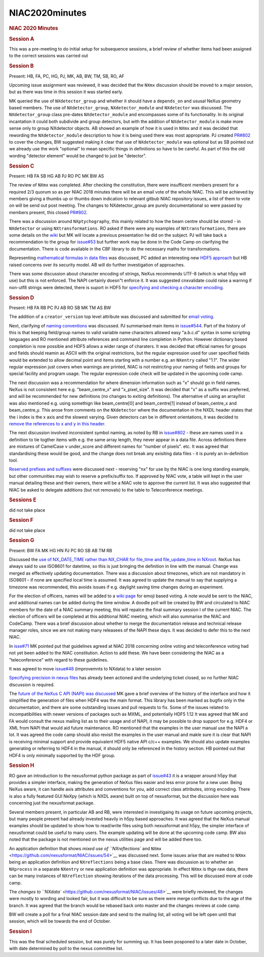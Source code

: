 =================
NIAC2020minutes
=================

.. container:: content

   .. container:: page

      .. rubric:: NIAC 2020 Minutes
         :name: NIAC2020minutes_niac-2020-minutes
         :class: page-title

      .. rubric:: Session A
         :name: session-a

      This was a pre-meeting to do initial setup for subsequence
      sessions, a brief review of whether items had been assigned to the
      correct sessions was carried out

      .. rubric:: Session B
         :name: session-b

      Present: HB, FA, PC, HG, PJ, MK, AB, BW, TM, SB, RO, AF

      Upcoming issue assignment was reviewed, it was decided that the
      ``NXmx`` discussion should be moved to a major session, but as
      there was time in this session it was started early.

      MK queried the use of ``NXdetector_group`` and whether it should
      have a ``depends_on`` and ususal NeXus geometry based members. The
      use of ``NXdetector_group``, ``NXdetector_module`` and
      ``NXdetector`` was discussed. The ``NXdetector_group`` class
      pre-dates ``NXdetector_module`` and encompasses some of its
      functionality. In its original incantation it could both subdivide
      and group detectors, but with the addition of
      ``NXdetector_module`` is make more sense only to group NXdetector
      objects. AB showed an example of how it is used in ``NXmx`` and it
      was decided that rewording the ``NXdetector_module`` description
      to how it is being used there was most appropriate. PJ created
      `PR#802 <https://github.com/nexusformat/definitions/pull/802>`__
      to cover the changes, BW suggested making it clear that use of
      ``NXdetector_module`` was optional but as SB pointed out we
      already use the work "optional" to mean specific things in
      definitions so have to be careful. As part of this the old wording
      "detector element" would be changed to just be "detector".

      .. rubric:: Session C
         :name: session-c

      Present: HB FA SB HG AB PJ RO PC MK BW AS

      The review of ``NXmx`` was completed. After checking the
      constitution, there were insufficent members present for a
      required 2/3 quorum so as per NIAC 2018 minutes there will be an
      email vote of the whoile NIAC. This will be achieved by members
      giving a thumbs up or thumbs down indication to relevant gitbub
      NIAC repository issues, a list of them to vote on will be send out
      post meeting. The changes to NXdetector_group are purely
      documentational so were passed by members present, this closed
      `PR#802 <https://github.com/nexusformat/definitions/pull/802>`__.

      There was a discussion around ``NXptychography``, this mainly
      related to how the beam centre should be stored - in
      ``NXdetector`` or using ``NXtransformations``. RO asked if there
      were any examples of ``NXtransformations``, there are some details
      on the
      `wiki <https://manual.nexusformat.org/design.html#coordinate-transformations>`__
      but MK will locate a previous presentation he did on the subject.
      PJ will take back a recommendation to the group for
      `issue#53 <https://github.com/nexusformat/NIAC/issues/53>`__ but
      further work may be done in the Code Camp on clarifying the
      documentation. There is code available in the CBF library to do
      the necessary maths for transformations.

      Representing `mathematical formulas in data
      files <https://github.com/nexusformat/definitions/issues/711>`__
      was discussed, PC added an interesting new `HDF5
      approach <https://github.com/lucasvr/hdf5-udf>`__ but HB raised
      concerns over its security model. AB will do further investigation
      of approaches.

      There was some discussion about character encoding of strings,
      NeXus recommends UTF-8 (which is what h5py will use) but this is
      not enforced. The NAPI certainly doesn"t enforce it. It was
      suggested cnxvalidate could raise a warnng if non-utf8 strings
      were detected, there is suport in HDF5 for `specifying and
      checking a character
      encoding <https://support.hdfgroup.org/HDF5/doc/Advanced/UsingUnicode/index.html>`__.

      .. rubric:: Session D
         :name: session-d

      Present: HB FA RB PC PJ AB RO SB MK TM AS BW

      The addition of a ``creator_version`` top level attribute was
      discussed and submitted for `email
      voting <https://github.com/nexusformat/NIAC/issues/51>`__.

      Next, clarifying of `naming
      conventions <https://github.com/nexusformat/NIAC/issues/47>`__ was
      discussed. PJ summarised main items in
      `issue#544 <https://github.com/nexusformat/definitions/issues/544>`__.
      Part of the history of this is that keeping field/group names to
      valid variable name characters allowed easy "a.b.c.d" syntax in
      some scripting languages and RO mentioned attribute references and
      command line completion in Python. However dictionary based
      completion is now possible and HDF5 allows a wider range of
      charaters. It was decided that official names for groups and
      fields should reamin as ASCII with the original restrictions, but
      the regular expression used for user specified fields would be
      extended to allow decimal point and items starting with a number
      e.g. an ``NXentry`` called "1.1". The wider regular expression
      just covers when warnings are printed, NIAC is not restricting
      your naming of fields and groups for special facility and program
      usage. The regular expression code check will be updated in the
      upcoming code camp.

      The next discussion was a recommendation for where dimension
      information such as "x" should go in field names. NeXus is not
      consistent here e.g. "beam_centre_x" and "x_pixel_size". It was
      decided that "x" as a suffix was preferred, and will be
      recommended for new definitions (no changes to exiting
      definitions). The alternative of using an array/list was also
      mentioned e.g. using somethign like beam_centre[0] and
      beam_centre[1] instead of beam_centre_x and beam_centre_y. This
      arose from comments on the ``NXdetector`` where the documentation
      in the NXDL header states that the i index is the x axis and the
      slowest varying. Given detectors can be in different orientations,
      it was decided to `remove the references to x and y in this
      header <https://github.com/nexusformat/definitions/pull/804>`__.

      The next discussion involved inconsistent symbol naming, as noted
      by RB in
      `issue#802 <https://github.com/nexusformat/definitions/issues/800>`__
      - these are names used in a definition to tie togther items with
      e.g. the same array length, they never appear in a data file.
      Across definitions there are mixtures of CamelCase v under_score
      and different names for "number of pixels". etc. It was agreed
      that standardising these would be good, and the change does not
      break any exisiting data files - it is purely an in-definition
      tool.

      `Reserved prefixes and
      suffixes <https://github.com/nexusformat/definitions/issues/769>`__
      were discussed next - reserving "nx" for use by the NIAC is one
      long standing example, but other communities may wish to reserve a
      prefix/suffix too. If approved by NIAC vote, a table will kept in
      the user manual detailing these and their owners, there will be a
      NIAC vote to approve the current list. It was also suggested that
      NIAC be asked to delegate additions (but not removals) to the
      table to Teleconference meetings.

      .. rubric:: Sessions E
         :name: sessions-e

      did not take place

      .. rubric:: Session F
         :name: session-f

      did not take place

      .. rubric:: Session G
         :name: session-g

      Present: BW FA MK HG HN PJ PC RO SB AB TM RB

      Discussed the `use of NX_DATE_TIME rather than NX_CHAR for
      file_time and file_update_time in
      NXroot <https://github.com/nexusformat/NIAC/issues/68>`__. NeXus
      has always said to use ISO8601 for datetime, so this is just
      bringing the definition in line with the manual. Change was merged
      as effectively updating documentation. There was a discussion
      about timezones, which are not mandatory in ISO8601 - if none are
      specified local time is assumed. It was agreed to update the
      manual to say that supplying a timezone was recommended, this
      avoids issues if e.g. daylight saving time changes during an
      experiment.

      For the election of officers, names will be added to a `wiki
      page <https://github.com/nexusformat/NIAC/issues/70>`__ for emoji
      based voting. A note would be sent to the NIAC, and additional
      names can be added during the time window. A doodle poll will be
      created by BW and circulated to NIAC members for the date of a
      NIAC summary meeting, this will repalce the final summary session
      I of the current NIAC. The election of officers will be completed
      at this additional NIAC meeting, which will also summarise the
      NIAC and CodeCamp. There was a brief discussion about whether to
      merge the documentation release and technical release manager
      roles, since we are not making many releasees of the NAPI these
      days. It was decided to defer this to the next NIAC.

      In `isse#71 <https://github.com/nexusformat/NIAC/issues/71>`__ MK
      pointed put that guidelines agreed at NIAC 2018 concerning online
      voting and teleconference voting had not yet been added to the
      NIAC constitution. Action to add these. We have been considering
      the NIAC as a "teleconference" with regard to these guidelines.

      It was agreed to move
      `issue#48 <https://github.com/nexusformat/NIAC/issues/48>`__
      (improvemnts to NXdata) to a later session

      `Specifying precision in nexus
      files <https://github.com/nexusformat/NIAC/issues/69>`__ has
      already been actioned and the underlying ticket closed, so no
      further NIAC discussion is required.

      The `future of the NeXus C API (NAPI) was
      discussed <https://github.com/nexusformat/NIAC/issues/64>`__ MK
      gave a brief overview of the history of the interface and how it
      simplified the generation of files when HDF4 was the main format.
      This library has been marked as bugfix only in the documentation,
      and there are some outstanding issues and pull requests to fix.
      Some of the issues related to incompatibilities with newer
      versions of packages such as MXML, and potentially HDF5 1.12 It
      was agreed that MK and FA would consult the nexus mailing list as
      to their usage and of NAPI, it may be possible to drop support for
      e.g. HDF4 or XML from NAPI that would aid future maintenance. RO
      mentioned that the examples in the user manual use the NAPI a lot.
      It was agreed the code camp should also revisit the examples in
      the user manual and makle sure it is clear that NAPI is receiving
      minimal support and provide equivalent HDF5 native API c/c++
      examples. We should also update examples generating or referring
      to HDF4 in the manual, it should only be referenced in the history
      section. HB pointed out that HDF4 is only minimally supported by
      the HDF group.

      .. rubric:: Session H
         :name: session-h

      RO gave an introduction to the nexusformat python package as part
      of `issue#43 <https://github.com/nexusformat/NIAC/issues/43>`__ it
      is a wrapper around h5py that provides a simpler interface, making
      the generation of NeXus files easier and less error prone for a
      new user. Being NeXus aware, it can handle axis attributes and
      conventions for you, add correct class attributes, string
      encoding. There is also a fully featured GUI NeXpy (which is NXDL
      aware) built on top of nexusformat, but the discussion here was
      concerning just the nexusformat package.

      Several members present, in particular AB and RB, were interested
      in investigaing its usage on future upcoming projects, but many
      people present had already invested heavily in h5py based
      approaches. It was agreed that the NeXus manual examples should be
      updated to show how to read/write files using both nexusformat and
      h5py, the simpler interface of nexusformat could be useful to many
      users. The example updating will be done at the upcoming code
      camp. BW also noted that the package is not mentioned on the nexus
      utilities page and will be added there too.

      An application definition that shows `mixed use of
      ``NXreflections`` and
      ``NXmx`` <https://github.com/nexusformat/NIAC/issues/54>`__ was
      discussed next. Some issues arise that are realted to ``NXmx``
      being an application definition and ``NXreflections`` being a base
      class. There was discussion as to whether an ``NXprocess`` in a
      separate ``NXentry`` or new application definition was
      appropriate. In effect ``NXmx`` is thge raw data, there can be
      many instances of ``NXreflection`` showing iterations of the data
      processing. This will be discussed more at code camp.

      The `changes to
      ``NXdata`` <https://github.com/nexusformat/NIAC/issues/48>`__ were
      briefly reviewed, the changes were mostly to wording and looked
      fair, but it was difficult to be sure as there were merge
      conflicts due to the age of the branch. It was agreed that the
      branch would be rebased back onto master and the changes reviews
      at code camp.

      BW will create a poll for a final NIAC session date and send to
      the mailing list, all voting will be left open until that session,
      which will be towards the end of October.

      .. rubric:: Session I
         :name: session-i

      This was the final scheduled session, but was purely for summing
      up. It has been posponed to a later date in October, with date
      determined by poll to the nexus committee list.
